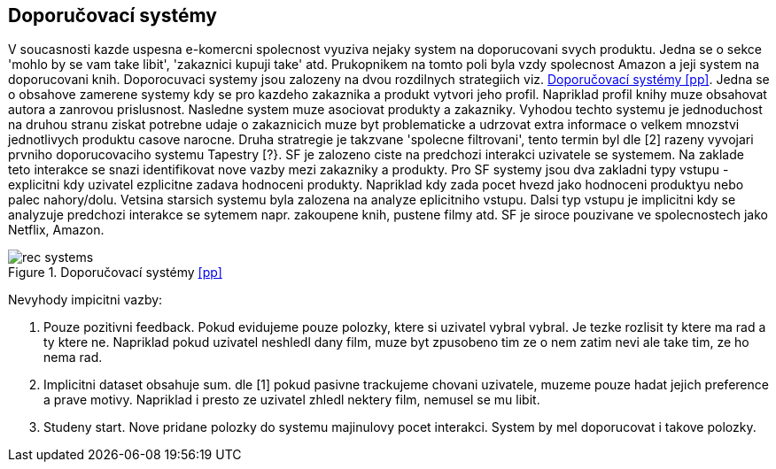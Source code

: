 ﻿:imagesdir: images

== Doporučovací systémy

V soucasnosti kazde uspesna e-komercni spolecnost vyuziva nejaky system na doporucovani svych produktu. Jedna se o sekce 'mohlo by se vam take libit', 'zakaznici kupuji take' atd. Prukopnikem na tomto poli byla vzdy spolecnost Amazon a jeji system na doporucovani knih. Doporocuvaci systemy jsou zalozeny na dvou rozdilnych strategiich viz. <<rec-systems>>. Jedna se o obsahove zamerene systemy kdy se pro kazdeho zakaznika a produkt vytvori jeho profil. Napriklad profil knihy muze obsahovat autora a zanrovou prislusnost. Nasledne system muze asociovat produkty a zakazniky. Vyhodou techto systemu je jednoduchost na druhou stranu ziskat potrebne udaje o zakaznicich muze byt problematicke a udrzovat extra informace o velkem mnozstvi jednotlivych produktu casove narocne. Druha stratregie je takzvane 'spolecne filtrovani', tento termin byl dle [2] razeny vyvojari prvniho doporucovaciho systemu Tapestry [?}. SF je zalozeno ciste na predchozi interakci uzivatele se systemem. Na zaklade teto interakce se snazi identifikovat nove vazby mezi zakazniky a produkty. Pro SF systemy jsou dva zakladni typy vstupu - explicitni kdy uzivatel ezplicitne zadava hodnoceni produkty. Napriklad kdy zada pocet hvezd jako hodnoceni produktyu nebo palec nahory/dolu. Vetsina starsich systemu byla zalozena na analyze eplicitniho vstupu. Dalsi typ vstupu je implicitni kdy se analyzuje predchozi interakce se sytemem napr. zakoupene knih, pustene filmy atd. SF je siroce pouzivane ve spolecnostech jako Netflix, Amazon. 

[[rec-systems]]
image::rec-systems.png[title="Doporučovací systémy <<pp>>", pdfwidth="75%"]

Nevyhody impicitni vazby:

1. Pouze pozitivni feedback. Pokud evidujeme pouze polozky, ktere si uzivatel vybral vybral. Je tezke rozlisit ty ktere ma rad a ty ktere ne. Napriklad pokud uzivatel neshledl dany film, muze byt zpusobeno tim ze o nem zatim nevi ale take tim, ze ho nema rad.

2. Implicitni dataset obsahuje sum. dle [1] pokud pasivne trackujeme chovani uzivatele, muzeme pouze hadat jejich preference a prave motivy. Napriklad i presto ze uzivatel zhledl nektery film, nemusel se mu libit.

3. Studeny start. Nove pridane polozky do systemu majinulovy pocet interakci. System by mel doporucovat i takove polozky.






  




